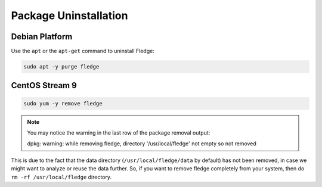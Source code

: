 Package Uninstallation
======================

Debian Platform
###############

Use the ``apt`` or the ``apt-get`` command to uninstall Fledge:

.. code-block:: console

  sudo apt -y purge fledge

CentOS Stream 9
###############

.. code-block:: console

  sudo yum -y remove fledge

.. note::
    You may notice the warning in the last row of the package removal output:

    dpkg: warning: while removing fledge, directory '/usr/local/fledge' not empty so not removed

This is due to the fact that the data directory (``/usr/local/fledge/data`` by default) has not been removed, in case we might want to analyze or reuse the data further.
So, if you want to remove fledge completely from your system, then do ``rm -rf /usr/local/fledge`` directory.
